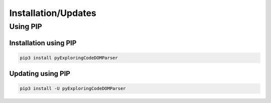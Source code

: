 Installation/Updates
####################

Using PIP
*********

Installation using PIP
======================

.. code-block:: bash

   pip3 install pyExploringCodeDOMParser


Updating using PIP
==================

.. code-block:: bash

   pip3 install -U pyExploringCodeDOMParser

